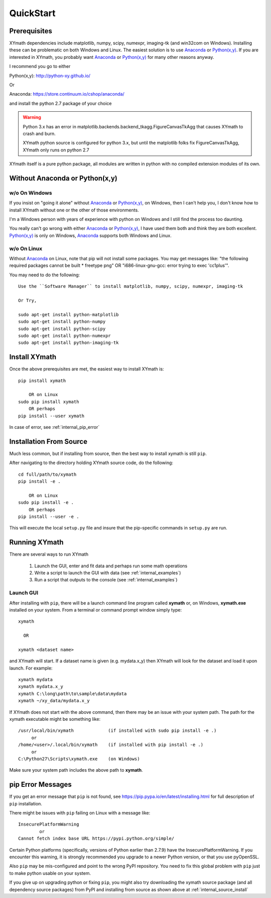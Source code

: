 
.. quickstart

QuickStart
==========

.. _Python(x,y): http://python-xy.github.io/
.. _Anaconda: https://store.continuum.io/cshop/anaconda/


Prerequisites
-------------

XYmath dependencies include matplotlib, numpy, scipy, numexpr, imaging-tk (and win32com on Windows).
Installing these can be problematic on both Windows and Linux.
The easiest solution is to use Anaconda_ or `Python(x,y)`_.
If you are interested in XYmath, you probably want Anaconda_ or `Python(x,y)`_ for many other reasons anyway.

I recommend you go to either

Python(x,y): `<http://python-xy.github.io/>`_

Or

Anaconda: `<https://store.continuum.io/cshop/anaconda/>`_

and install the python 2.7 package of your choice

.. warning::

    Python 3.x has an error in matplotlib.backends.backend_tkagg.FigureCanvasTkAgg
    that causes XYmath to crash and burn.
    
    XYmath python source is configured for python 3.x, but until
    the matplotlib folks fix FigureCanvasTkAgg, XYmath only runs on python 2.7

XYmath itself is a pure python package, all modules are written in python with no compiled extension modules of its own.


Without Anaconda or Python(x,y)
-------------------------------



w/o On Windows
~~~~~~~~~~~~~~

If you insist on "going it alone" without Anaconda_ or `Python(x,y)`_, on Windows, then I can't help you, I don't know how to install XYmath without one or the other of those environments.

I'm a Windows person with years of experience with python on Windows and I still find the process too daunting.

You really can't go wrong with either Anaconda_ or `Python(x,y)`_, I have used them both and think they are both excellent.  
`Python(x,y)`_ is only on Windows, Anaconda_ supports both Windows and Linux.


w/o On Linux
~~~~~~~~~~~~

Without Anaconda_ on Linux, note that pip will not install some packages.
You may get messages like: "the following required packages cannot be built * freetype png"
OR "i686-linux-gnu-gcc: error trying to exec 'cc1plus'".

You may need to do the following::

    Use the ``Software Manager`` to install matplotlib, numpy, scipy, numexpr, imaging-tk
    
    Or Try,
    
    sudo apt-get install python-matplotlib
    sudo apt-get install python-numpy
    sudo apt-get install python-scipy
    sudo apt-get install python-numexpr
    sudo apt-get install python-imaging-tk
    


Install XYmath
--------------

Once the above prerequisites are met,
the easiest way to install XYmath is::

    pip install xymath
    
        OR on Linux
    sudo pip install xymath
        OR perhaps
    pip install --user xymath

In case of error, see :ref:`internal_pip_error`
    

.. _internal_source_install:

Installation From Source
------------------------

Much less common, but if installing from source, then
the best way to install xymath is still ``pip``.

After navigating to the directory holding XYmath source code, do the following::

    cd full/path/to/xymath
    pip install -e .
    
        OR on Linux
    sudo pip install -e .
        OR perhaps
    pip install --user -e .
    
This will execute the local ``setup.py`` file and insure that the pip-specific commands in ``setup.py`` are run.

Running XYmath
--------------

There are several ways to run XYmath
    
    #. Launch the GUI, enter and fit data and perhaps run some math operations
    #. Write a script to launch the GUI with data (see :ref:`internal_examples`)
    #. Run a script that outputs to the console (see :ref:`internal_examples`)

.. _internal_launch_gui:

Launch GUI
~~~~~~~~~~
    
After installing with ``pip``, there will be a launch command line program called **xymath** or, on Windows, **xymath.exe** installed on your system. From a terminal or command prompt window simply type::

    xymath
    
      OR
      
    xymath <dataset name>

and XYmath will start. If a dataset name is given (e.g. mydata.x_y) then XYmath will look for the dataset and load it upon launch.  For example::

    xymath mydata
    xymath mydata.x_y
    xymath C:\long\path\to\sample\data\mydata
    xymath ~/xy_data/mydata.x_y
    


If XYmath does not start with the above command, then there may be an issue with your system path.
The path for the xymath executable might be something like::

    /usr/local/bin/xymath             (if installed with sudo pip install -e .)
         or 
    /home/<user>/.local/bin/xymath    (if installed with pip install -e .)
         or 
    C:\Python27\Scripts\xymath.exe    (on Windows)

Make sure your system path includes the above path to **xymath**.


.. _internal_pip_error:

pip Error Messages
------------------

If you get an error message that ``pip`` is not found, see `<https://pip.pypa.io/en/latest/installing.html>`_ for full description of ``pip`` installation.

There might be issues with ``pip`` failing on Linux with a message like::


    InsecurePlatformWarning
            or    
    Cannot fetch index base URL https://pypi.python.org/simple/

Certain Python platforms (specifically, versions of Python earlier than 2.7.9) have the InsecurePlatformWarning. If you encounter this warning, it is strongly recommended you upgrade to a newer Python version, or that you use pyOpenSSL.    

Also ``pip`` may be mis-configured and point to the wrong PyPI repository.
You need to fix this global problem with ``pip`` just to make python usable on your system.


If you give up on upgrading python or fixing ``pip``, 
you might also try downloading the xymath source package 
(and all dependency source packages)
from PyPI and installing from source as shown above at :ref:`internal_source_install`


